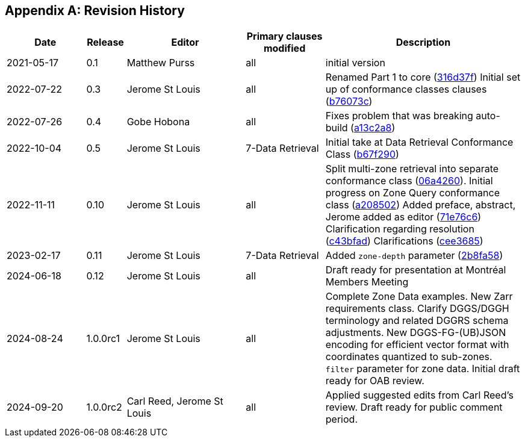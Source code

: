 [appendix]
== Revision History

[%unnumbered%]
[cols="2,1,3,2,5",options="header"]
|===
|Date |Release |Editor | Primary clauses modified |Description
|2021-05-17 |0.1 |Matthew Purss |all |initial version
|2022-07-22 |0.3 |Jerome St Louis |all | Renamed Part 1 to core (https://github.com/opengeospatial/ogcapi-discrete-global-grid-systems/commit/316d37f3a52cce118601f110e3e837493ca06f9b[316d37f])
Initial set up of conformance classes clauses (https://github.com/opengeospatial/ogcapi-discrete-global-grid-systems/commit/b76073c93fc0bb65f70a26359540eec5e7218aba[b76073c])
|2022-07-26 |0.4 |Gobe Hobona |all | Fixes problem that was breaking auto-build (https://github.com/opengeospatial/ogcapi-discrete-global-grid-systems/commit/a13c2a89371b46737de3910d55808f35071133ac[a13c2a8])
|2022-10-04 |0.5 |Jerome St Louis |7-Data Retrieval | Initial take at Data Retrieval Conformance Class (https://github.com/opengeospatial/ogcapi-discrete-global-grid-systems/commit/b67f2901c9de1b2241242c15815f0853f8ef047f[b67f290])
|2022-11-11 |0.10 |Jerome St Louis |all | Split multi-zone retrieval into separate conformance class (https://github.com/opengeospatial/ogcapi-discrete-global-grid-systems/commit/06a426044193c4489f97840e32dbf9b1852172ad[06a4260]).
Initial progress on Zone Query conformance class (https://github.com/opengeospatial/ogcapi-discrete-global-grid-systems/commit/a208502eb6b80f864bcf2d916a3a573599a8b3e7[a208502])
Added preface, abstract, Jerome added as editor (https://github.com/opengeospatial/ogcapi-discrete-global-grid-systems/commit/71e76c613239c4dbd6b813360df4dc5aa174026d[71e76c6])
Clarification regarding resolution (https://github.com/opengeospatial/ogcapi-discrete-global-grid-systems/commit/c43bfadd160e62e44bce10120630d2e38c0fdd12[c43bfad])
Clarifications (https://github.com/opengeospatial/ogcapi-discrete-global-grid-systems/commit/cee368507c74932cf266f10250a1f48ccfc6706d[cee3685])
|2023-02-17 |0.11 |Jerome St Louis |7-Data Retrieval | Added `zone-depth` parameter (https://github.com/opengeospatial/ogcapi-discrete-global-grid-systems/commit/2b8fa586aaad9a880e6c5eb586ddc24e725fc2e9[2b8fa58])
|2024-06-18 |0.12 |Jerome St Louis |all | Draft ready for presentation at Montréal Members Meeting
|2024-08-24 |1.0.0rc1 |Jerome St Louis |all | Complete Zone Data examples. New Zarr requirements class. Clarify DGGS/DGGH terminology and related DGGRS schema adjustments. New DGGS-FG-(UB)JSON encoding for efficient vector format with coordinates quantized to sub-zones. `filter` parameter for zone data. Initial draft ready for OAB review.
|2024-09-20 |1.0.0rc2 |Carl Reed, Jerome St Louis |all | Applied suggested edits from Carl Reed's review. Draft ready for public comment period.
|===
